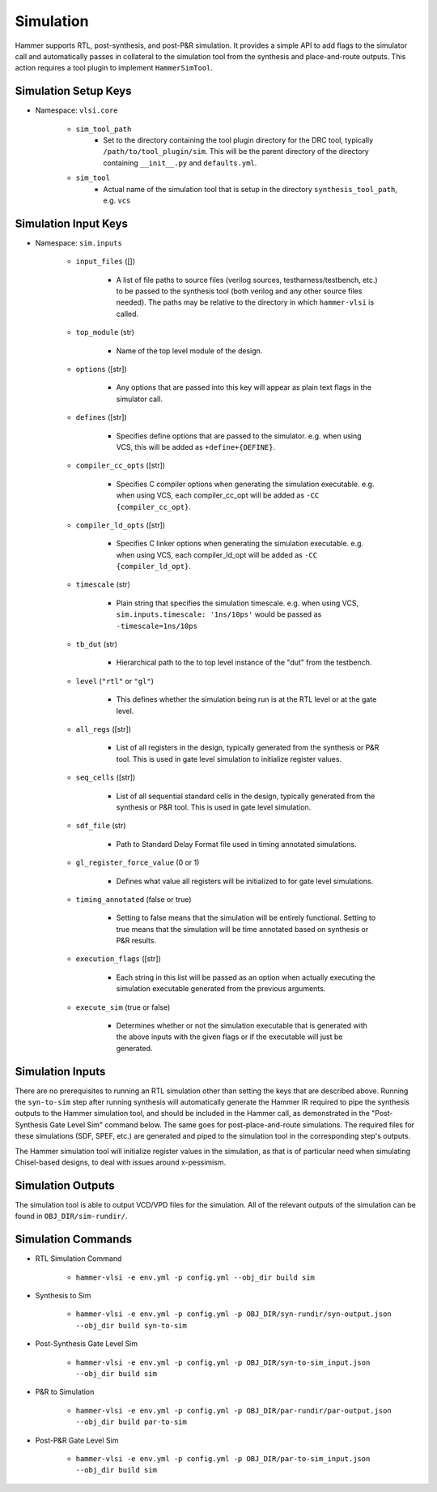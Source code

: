 Simulation
===============================

Hammer supports RTL, post-synthesis, and post-P&R simulation. It provides a simple API to add flags to the simulator call and automatically passes in collateral to the simulation tool from the synthesis and place-and-route outputs.
This action requires a tool plugin to implement ``HammerSimTool``.

Simulation Setup Keys
-------------------------------

* Namespace: ``vlsi.core``

    * ``sim_tool_path``
        * Set to the directory containing the tool plugin directory for the DRC tool, typically ``/path/to/tool_plugin/sim``. This will be the parent directory of the directory containing ``__init__.py`` and ``defaults.yml``.
    * ``sim_tool``
        * Actual name of the simulation tool that is setup in the directory ``synthesis_tool_path``, e.g. ``vcs``

Simulation Input Keys
-------------------------------

* Namespace: ``sim.inputs``

    * ``input_files`` ([])

        * A list of file paths to source files (verilog sources, testharness/testbench, etc.) to be passed to the synthesis tool (both verilog and any other source files needed). The paths may be relative to the directory in which ``hammer-vlsi`` is called.

    * ``top_module`` (str)

        * Name of the top level module of the design.

    * ``options`` ([str])

        *  Any options that are passed into this key will appear as plain text flags in the simulator call.

    * ``defines`` ([str])

        * Specifies define options that are passed to the simulator. e.g. when using VCS, this will be added as ``+define+{DEFINE}``.

    *  ``compiler_cc_opts`` ([str])

        * Specifies C compiler options when generating the simulation executable. e.g. when using VCS, each compiler_cc_opt will be added as ``-CC {compiler_cc_opt}``.

    *  ``compiler_ld_opts`` ([str])

        * Specifies C linker options when generating the simulation executable. e.g. when using VCS, each compiler_ld_opt will be added as ``-CC {compiler_ld_opt}``.

    * ``timescale`` (str)

        * Plain string that specifies the simulation timescale. e.g. when using VCS, ``sim.inputs.timescale: '1ns/10ps'`` would be passed as ``-timescale=1ns/10ps``

    * ``tb_dut`` (str)

        * Hierarchical path to the to top level instance of the "dut" from the testbench.

    * ``level`` (``"rtl"`` or ``"gl"``)

        * This defines whether the simulation being run is at the RTL level or at the gate level.

    * ``all_regs`` ([str])

        * List of all registers in the design, typically generated from the synthesis or P&R tool. This is used in gate level simulation to initialize register values.

    * ``seq_cells`` ([str])

        * List of all sequential standard cells in the design, typically generated from the synthesis or P&R tool. This is used in gate level simulation.

    * ``sdf_file`` (str)

        * Path to Standard Delay Format file used in timing annotated simulations.

    * ``gl_register_force_value`` (0 or 1)

        * Defines what value all registers will be initialized to for gate level simulations.

    * ``timing_annotated`` (false or true)

        * Setting to false means that the simulation will be entirely functional. Setting to true means that the simulation will be time annotated based on synthesis or P&R results.

    * ``execution_flags`` ([str])

        *  Each string in this list will be passed as an option when actually executing the simulation executable generated from the previous arguments.

    * ``execute_sim`` (true or false)

        * Determines whether or not the simulation executable that is generated with the above inputs with the given flags or if the executable will just be generated.


Simulation Inputs
-------------------------------

There are no prerequisites to running an RTL simulation other than setting the keys that are described above. Running the ``syn-to-sim`` step after running synthesis will automatically generate the Hammer IR required to pipe the synthesis outputs to the Hammer simulation tool, and should be included in the Hammer call, as demonstrated in the "Post-Synthesis Gate Level Sim" command below.  The same goes for post-place-and-route simulations. The required files for these simulations
(SDF, SPEF, etc.) are generated and piped to the simulation tool in the corresponding step's outputs.

The Hammer simulation tool will initialize register values in the simulation, as that is of particular need when simulating Chisel-based designs, to deal with issues around x-pessimism.

Simulation Outputs
-------------------------------

The simulation tool is able to output VCD/VPD files for the simulation. All of the relevant outputs of the simulation can be found in ``OBJ_DIR/sim-rundir/``.

Simulation Commands
-------------------------------

* RTL Simulation Command

    * ``hammer-vlsi -e env.yml -p config.yml --obj_dir build sim``

* Synthesis to Sim

    * ``hammer-vlsi -e env.yml -p config.yml -p OBJ_DIR/syn-rundir/syn-output.json --obj_dir build syn-to-sim``

* Post-Synthesis Gate Level Sim

    * ``hammer-vlsi -e env.yml -p config.yml -p OBJ_DIR/syn-to-sim_input.json --obj_dir build sim``

* P&R to Simulation

    * ``hammer-vlsi -e env.yml -p config.yml -p OBJ_DIR/par-rundir/par-output.json --obj_dir build par-to-sim``

* Post-P&R Gate Level Sim

    * ``hammer-vlsi -e env.yml -p config.yml -p OBJ_DIR/par-to-sim_input.json --obj_dir build sim``
